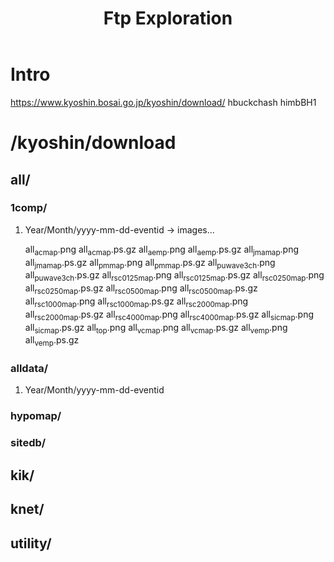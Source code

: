#+title: Ftp Exploration

* Intro
[[https://www.kyoshin.bosai.go.jp/kyoshin/download/]]
hbuckchash
himbBH1

* /kyoshin/download
** all/
*** 1comp/
**** Year/Month/yyyy-mm-dd-eventid -> images...
#+begin_center
all_acmap.png
all_acmap.ps.gz
all_aemp.png
all_aemp.ps.gz
all_jmamap.png
all_jmamap.ps.gz
all_pmmap.png
all_pmmap.ps.gz
all_puwave3ch.png
all_puwave3ch.ps.gz
all_rsc0125map.png
all_rsc0125map.ps.gz
all_rsc0250map.png
all_rsc0250map.ps.gz
all_rsc0500map.png
all_rsc0500map.ps.gz
all_rsc1000map.png
all_rsc1000map.ps.gz
all_rsc2000map.png
all_rsc2000map.ps.gz
all_rsc4000map.png
all_rsc4000map.ps.gz
all_sicmap.png
all_sicmap.ps.gz
all_top.png
all_vcmap.png
all_vcmap.ps.gz
all_vemp.png
all_vemp.ps.gz
#+end_center
*** alldata/
**** Year/Month/yyyy-mm-dd-eventid

*** hypomap/
*** sitedb/
** kik/
** knet/
** utility/

